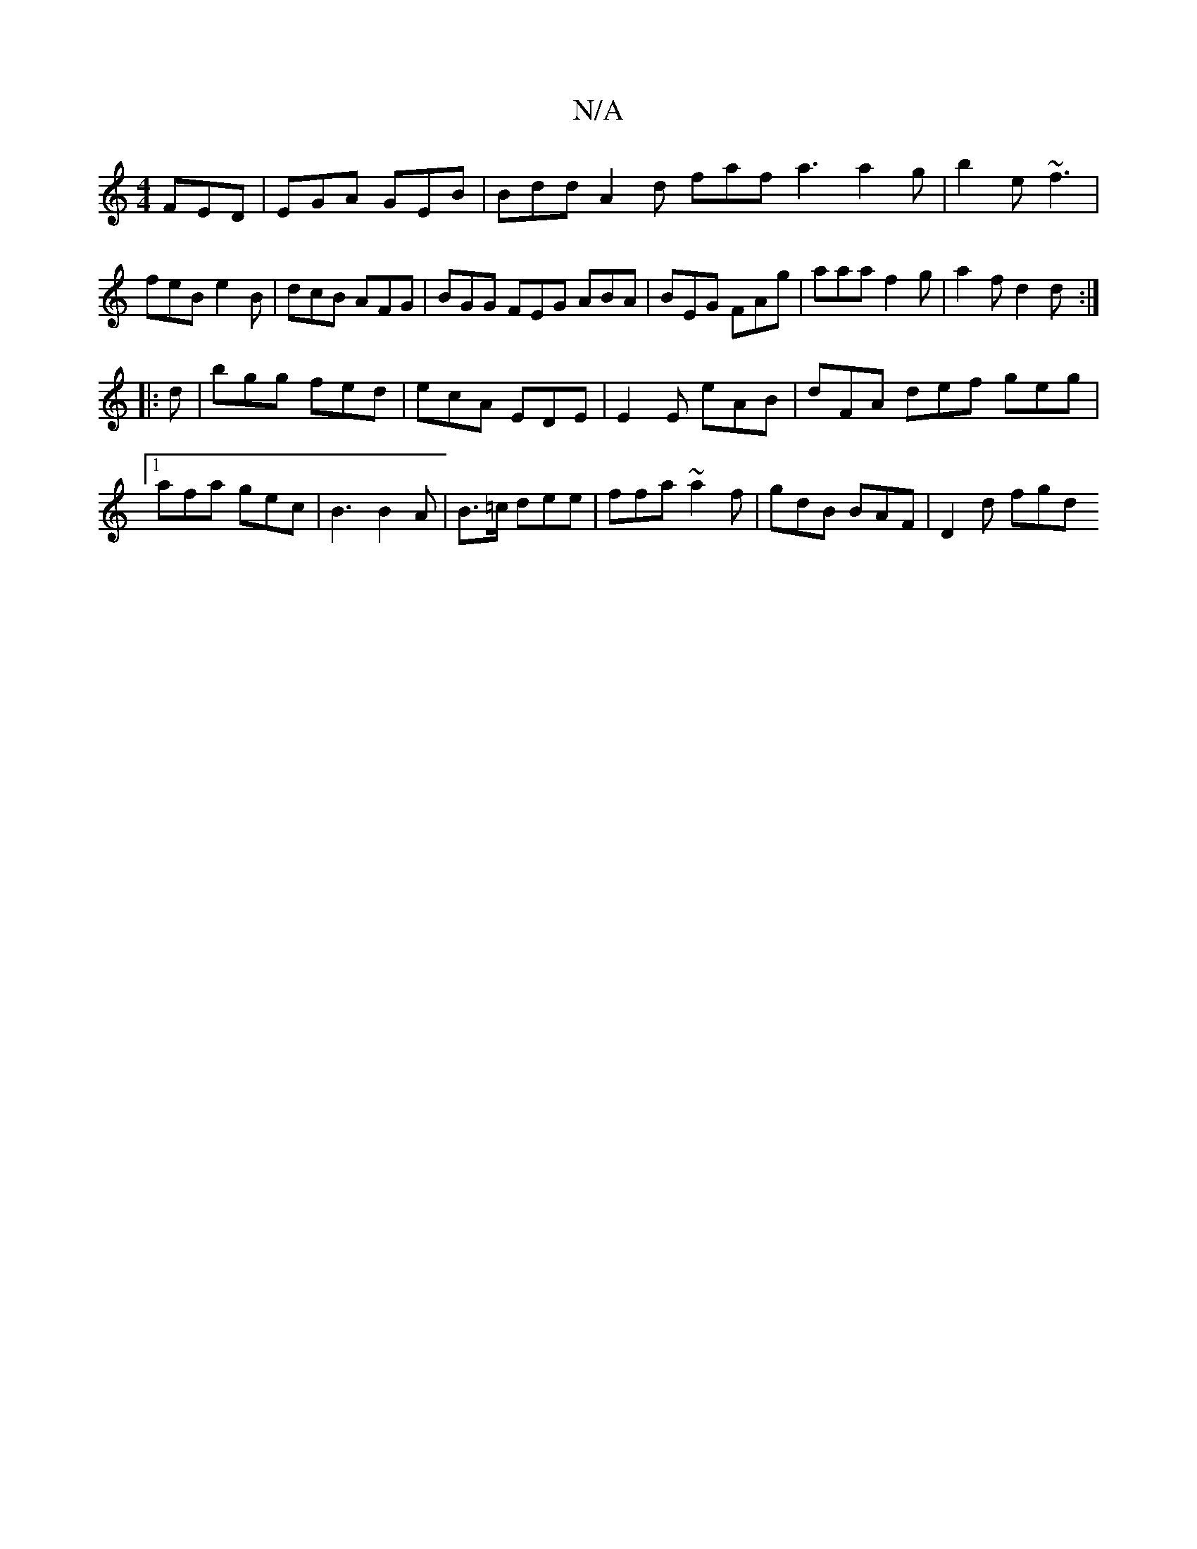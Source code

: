 X:1
T:N/A
M:4/4
R:N/A
K:Cmajor
FED | EGA GEB | Bdd A2d faf a3 a2g|b2e ~f3|feB e2B|dcB AFG|BGG FEG ABA|BEG FAg|aaa f2g|a2f d2d :|
|:d|bgg fed|ecA EDE|E2E eAB|dFA def geg|1 afa gec | B3 B2 A | B>=c dee | ffa ~a2f | gdB BAF | D2 d fgd